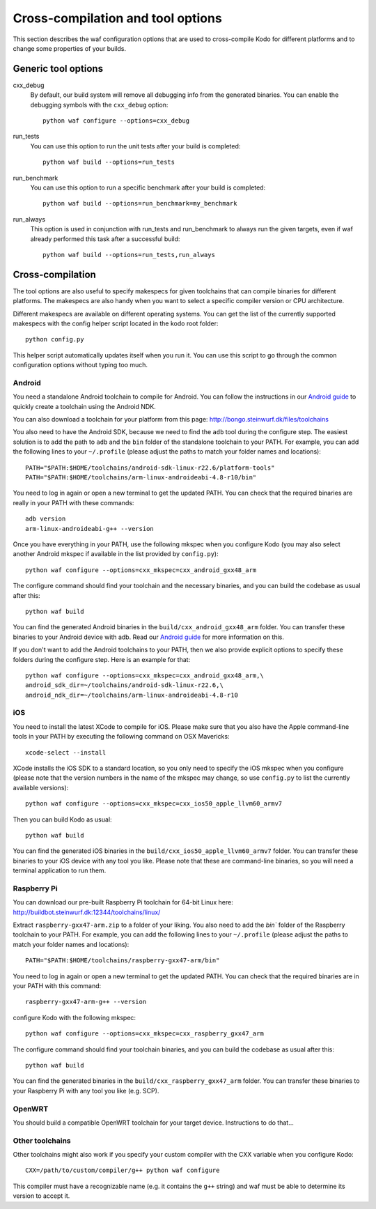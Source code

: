 .. _cross_compile:

Cross-compilation and tool options
==================================

This section describes the waf configuration options that are used to
cross-compile Kodo for different platforms and to change some properties
of your builds.

Generic tool options
--------------------

cxx_debug
    By default, our build system will remove all debugging info from the generated
    binaries. You can enable the debugging symbols with the ``cxx_debug`` option::
    
        python waf configure --options=cxx_debug

run_tests
    You can use this option to run the unit tests after your build is completed::
    
        python waf build --options=run_tests

run_benchmark
    You can use this option to run a specific benchmark after your build is
    completed::
    
        python waf build --options=run_benchmark=my_benchmark

run_always
    This option is used in conjunction with run_tests and run_benchmark to
    always run the given targets, even if waf already performed this task after
    a successful build::
    
        python waf build --options=run_tests,run_always


Cross-compilation
-----------------

The tool options are also useful to specify makespecs for given toolchains
that can compile binaries for different platforms. The makespecs are also
handy when you want to select a specific compiler version or CPU architecture.

Different makespecs are available on different operating systems. You can
get the list of the currently supported makespecs with the config helper script
located in the kodo root folder::

    python config.py

This helper script automatically updates itself when you run it. You can use
this script to go through the common configuration options without typing
too much.


Android
.......
You need a standalone Android toolchain to compile for Android. You can follow
the instructions in our `Android guide`_ to quickly create a toolchain using
the Android NDK.

You can also download a toolchain for your platform from this page:
http://bongo.steinwurf.dk/files/toolchains

You also need to have the Android SDK, because we need to find the ``adb`` tool
during the configure step. The easiest solution is to add the path to ``adb``
and the ``bin`` folder of the standalone toolchain to your PATH. For example,
you can add the following lines to your ``~/.profile`` (please adjust the
paths to match your folder names and locations)::

    PATH="$PATH:$HOME/toolchains/android-sdk-linux-r22.6/platform-tools"
    PATH="$PATH:$HOME/toolchains/arm-linux-androideabi-4.8-r10/bin"

You need to log in again or open a new terminal to get the updated PATH.
You can check that the required binaries are really in your PATH with these
commands::

    adb version
    arm-linux-androideabi-g++ --version

Once you have everything in your PATH, use the following mkspec when you
configure Kodo (you may also select another Android mkspec if available
in the list provided by ``config.py``)::

    python waf configure --options=cxx_mkspec=cxx_android_gxx48_arm

The configure command should find your toolchain and the necessary binaries,
and you can build the codebase as usual after this::

    python waf build

You can find the generated Android binaries in the
``build/cxx_android_gxx48_arm`` folder. You can transfer these binaries to your
Android device with adb. Read our `Android guide`_ for more information on this.

If you don't want to add the Android toolchains to your PATH, then we also
provide explicit options to specify these folders during the configure step.
Here is an example for that::

    python waf configure --options=cxx_mkspec=cxx_android_gxx48_arm,\
    android_sdk_dir=~/toolchains/android-sdk-linux-r22.6,\
    android_ndk_dir=~/toolchains/arm-linux-androideabi-4.8-r10

.. _Android guide: https://github.com/steinwurf/steinwurf-labs/blob/master/docs/android-c-application.rst


iOS
...
You need to install the latest XCode to compile for iOS. Please make sure
that you also have the Apple command-line tools in your PATH by executing
the following command on OSX Mavericks::

    xcode-select --install

XCode installs the iOS SDK to a standard location, so you only need to specify
the iOS mkspec when you configure (please note that the version numbers in
the name of the mkspec may change, so use ``config.py`` to list the currently
available versions)::

    python waf configure --options=cxx_mkspec=cxx_ios50_apple_llvm60_armv7

Then you can build Kodo as usual::

    python waf build

You can find the generated iOS binaries in the
``build/cxx_ios50_apple_llvm60_armv7`` folder. You can transfer these binaries
to your iOS device with any tool you like. Please note that these are
command-line binaries, so you will need a terminal application to run them.


Raspberry Pi
............
You can download our pre-built Raspberry Pi toolchain for 64-bit Linux here:
http://buildbot.steinwurf.dk:12344/toolchains/linux/

Extract ``raspberry-gxx47-arm.zip`` to a folder of your liking. You also need
to add the `bin`` folder of the Raspberry toolchain to your PATH. For example,
you can add the following lines to your ``~/.profile`` (please adjust the
paths to match your folder names and locations)::

    PATH="$PATH:$HOME/toolchains/raspberry-gxx47-arm/bin"

You need to log in again or open a new terminal to get the updated PATH.
You can check that the required binaries are in your PATH with this command::

    raspberry-gxx47-arm-g++ --version

configure Kodo with the following mkspec::

    python waf configure --options=cxx_mkspec=cxx_raspberry_gxx47_arm

The configure command should find your toolchain binaries,
and you can build the codebase as usual after this::

    python waf build

You can find the generated binaries in the
``build/cxx_raspberry_gxx47_arm`` folder. You can transfer these binaries
to your Raspberry Pi with any tool you like (e.g. SCP).


OpenWRT
.......
You should build a compatible OpenWRT toolchain for your target device.
Instructions to do that...


Other toolchains
................
Other toolchains might also work if you specify your custom compiler with
the CXX variable when you configure Kodo::

    CXX=/path/to/custom/compiler/g++ python waf configure

This compiler must have a recognizable name (e.g. it contains the ``g++``
string) and waf must be able to determine its version to accept it.
